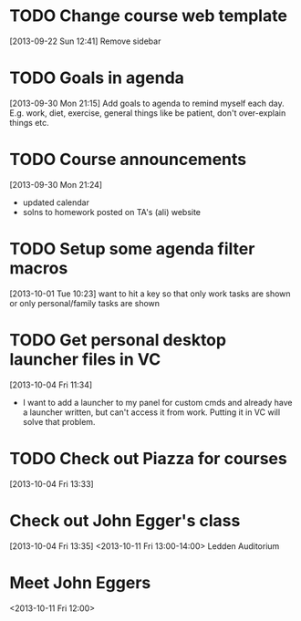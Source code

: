 #+FILETAGS: REFILE
* TODO Change course web template
  :LOGBOOK:
  CLOCK: [2013-09-22 Sun 12:41]--[2013-09-22 Sun 12:42] =>  0:01
  :END:
  :PROPERTIES:
  :ID:       dcc43349-f461-44f9-9403-cf87843bc238
  :END:
[2013-09-22 Sun 12:41]
Remove sidebar

* TODO Goals in agenda
  :LOGBOOK:
  CLOCK: [2013-09-30 Mon 21:15]--[2013-09-30 Mon 21:16] =>  0:01
  :END:
  :PROPERTIES:
  :ID:       24d2f2f3-4ced-4723-8502-2d6c4e705900
  :END:
[2013-09-30 Mon 21:15]
Add goals to agenda to remind myself each day. E.g. work, diet, exercise, general things like be patient, don't over-explain things etc.
* TODO Course announcements
  :PROPERTIES:
  :ID:       9e7a5c58-45a7-4595-8a0d-e2765a9cf466
  :END:
[2013-09-30 Mon 21:24]
- updated calendar
- solns to homework posted on TA's (ali) website
* TODO Setup some agenda filter macros
  :PROPERTIES:
  :ID:       b7060562-fc53-44b0-8f52-d84dce4c177f
  :END:
[2013-10-01 Tue 10:23]
want to hit a key so that only work tasks are shown or only personal/family tasks are shown
* TODO Get personal desktop launcher files in VC
  SCHEDULED: <2013-10-04 Fri>
  :LOGBOOK:
  CLOCK: [2013-10-04 Fri 11:34]--[2013-10-04 Fri 11:35] =>  0:01
  :END:
  :PROPERTIES:
  :ID:       04a117c3-ed37-4ccc-93e6-ed27ca6f18ca
  :END:
[2013-10-04 Fri 11:34]
- I want to add a launcher to my panel for custom cmds and already have a launcher written, but can't access it from work. Putting it in VC will solve that problem.
* TODO Check out Piazza for courses
  SCHEDULED: <2013-11-24 Sun>
  :LOGBOOK:
  CLOCK: [2013-10-04 Fri 13:33]--[2013-10-04 Fri 13:34] =>  0:01
  :END:
  :PROPERTIES:
  :ID:       66491468-bd15-4e33-8d81-934175e8dce1
  :END:
[2013-10-04 Fri 13:33]
* Check out John Egger's class
  :PROPERTIES:
  :ID:       21f69cd2-c9ab-4576-b41f-48ec81670fd8
  :END:
[2013-10-04 Fri 13:35]
<2013-10-11 Fri 13:00-14:00>
Ledden Auditorium
* Meet John Eggers
<2013-10-11 Fri 12:00>
